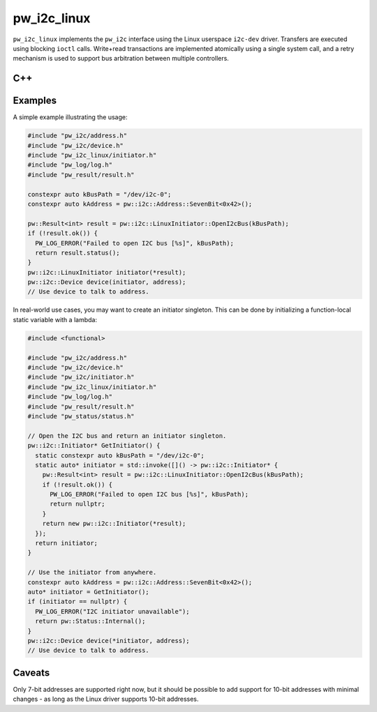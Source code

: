 .. _module-pw_i2c_linux:

---------------------
pw_i2c_linux
---------------------
``pw_i2c_linux`` implements the ``pw_i2c`` interface using the Linux userspace
``i2c-dev`` driver. Transfers are executed using blocking ``ioctl`` calls.
Write+read transactions are implemented atomically using a single system call,
and a retry mechanism is used to support bus arbitration between multiple
controllers.

C++
===
.. doxygenclass:: pw::i2c::LinuxInitiator
   :members:

Examples
========
A simple example illustrating the usage:

.. code:: C++

   #include "pw_i2c/address.h"
   #include "pw_i2c/device.h"
   #include "pw_i2c_linux/initiator.h"
   #include "pw_log/log.h"
   #include "pw_result/result.h"

   constexpr auto kBusPath = "/dev/i2c-0";
   constexpr auto kAddress = pw::i2c::Address::SevenBit<0x42>();

   pw::Result<int> result = pw::i2c::LinuxInitiator::OpenI2cBus(kBusPath);
   if (!result.ok()) {
     PW_LOG_ERROR("Failed to open I2C bus [%s]", kBusPath);
     return result.status();
   }
   pw::i2c::LinuxInitiator initiator(*result);
   pw::i2c::Device device(initiator, address);
   // Use device to talk to address.

In real-world use cases, you may want to create an initiator singleton. This
can be done by initializing a function-local static variable with a lambda:

.. code:: C++

   #include <functional>

   #include "pw_i2c/address.h"
   #include "pw_i2c/device.h"
   #include "pw_i2c/initiator.h"
   #include "pw_i2c_linux/initiator.h"
   #include "pw_log/log.h"
   #include "pw_result/result.h"
   #include "pw_status/status.h"

   // Open the I2C bus and return an initiator singleton.
   pw::i2c::Initiator* GetInitiator() {
     static constexpr auto kBusPath = "/dev/i2c-0";
     static auto* initiator = std::invoke([]() -> pw::i2c::Initiator* {
       pw::Result<int> result = pw::i2c::LinuxInitiator::OpenI2cBus(kBusPath);
       if (!result.ok()) {
         PW_LOG_ERROR("Failed to open I2C bus [%s]", kBusPath);
         return nullptr;
       }
       return new pw::i2c::Initiator(*result);
     });
     return initiator;
   }

   // Use the initiator from anywhere.
   constexpr auto kAddress = pw::i2c::Address::SevenBit<0x42>();
   auto* initiator = GetInitiator();
   if (initiator == nullptr) {
     PW_LOG_ERROR("I2C initiator unavailable");
     return pw::Status::Internal();
   }
   pw::i2c::Device device(*initiator, address);
   // Use device to talk to address.

Caveats
=======
Only 7-bit addresses are supported right now, but it should be possible to add
support for 10-bit addresses with minimal changes - as long as the Linux driver
supports 10-bit addresses.